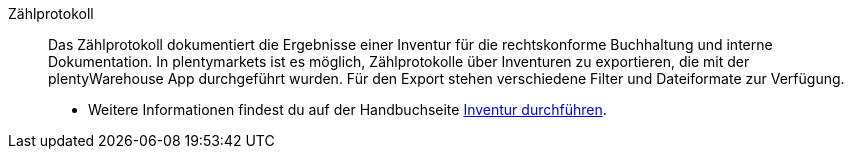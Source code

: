 [#zaehlprotokoll]
Zählprotokoll:: Das Zählprotokoll dokumentiert die Ergebnisse einer Inventur für die rechtskonforme Buchhaltung und interne Dokumentation. In plentymarkets ist es möglich, Zählprotokolle über Inventuren zu exportieren, die mit der plentyWarehouse App durchgeführt wurden. Für den Export stehen verschiedene Filter und Dateiformate zur Verfügung.
* Weitere Informationen findest du auf der Handbuchseite <<warenwirtschaft/plentywarehouse/inventur-durchfuehren#600, Inventur durchführen>>.